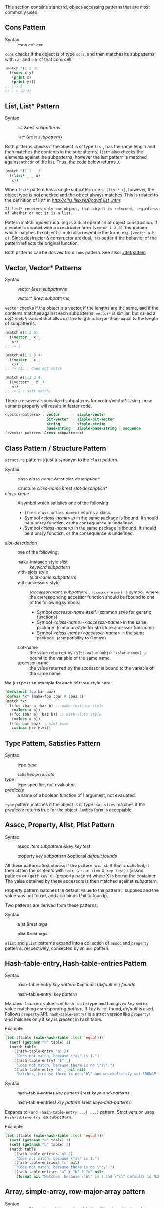 This section contains standard, object-accessing patterns that are most commonly used.

** Cons Pattern

+ Syntax :: cons /cdr/ /car/

=cons= checks if the object is of type =cons=, and then matches its
subpatterns with =car= and =cdr= of that cons cell.

#+BEGIN_SRC lisp
(match '(1 2 3)
  ((cons x y)
   (print x)
   (print y)))
;; |-> 1
;; |-> (2 3)
#+END_SRC

** List, List* Pattern

+ Syntax :: list &rest /subpatterns/
            
            list* &rest /subpatterns/

Both patterns checks if the object is of type =list=, has the same length and then matches the contents to the subpatterns. =list*= also checks the elements against the subpatterns, however the
last pattern is matched against =nthcdr= of the list. Thus, the code below
returns =3=.

#+BEGIN_SRC lisp
(match '(1 2 . 3)
  ((list* _ _ x)
   x))
#+END_SRC

When =list*= pattern has a single subpattern =x= e.g. =(list* x)=, however, the object type is not checked and the object always matches. This is related to the definition of list* in [[CLHS][http://clhs.lisp.se/Body/f_list_.htm]]:

: If list* receives only one object, that object is returned, regardless of whether or not it is a list. 

Pattern matching/destructuring is a dual operation of object construction. If a vector is created with a constructor form =(vector 1 2 3)=, the pattern which matches the object should also resemble the form, e.g. =(vector a b c)=. Since destructor & constructor are dual, it is better if the behavior of the pattern reflects the original function.

Both patterns can be /derived/ from =cons= pattern. See also: [[./defpattern]]

** Vector, Vector* Patterns

+ Syntax :: vector &rest /subpatterns/
            
            vector* &rest /subpatterns/

=vector= checks if the object is a vector, if the lengths are the same, and
if the contents matches against each subpatterns. =vector*= is similar, but
called a /soft-match/ variant that allows if the length is
larger-than-equal to the length of subpatterns.

#+BEGIN_SRC lisp
(match #(1 2 3)
  ((vector _ x _)
   x))
;; -> 2

(match #(1 2 3 4)
  ((vector _ x _)
   x))
;; -> NIL : does not match

(match #(1 2 3 4)
  ((vector* _ x _)
   x))
;; -> 2 : soft match.
#+END_SRC

There are several specialized subpatterns for vector/vector*.
Using these variants properly will results in faster code.

#+BEGIN_SRC lisp
<vector-pattern> : vector      | simple-vector
                   bit-vector  | simple-bit-vector
                   string      | simple-string
                   base-string | simple-base-string | sequence 
(<vector-pattern> &rest subpatterns)
#+END_SRC

** Class Pattern / Structure Pattern

=structure= pattern is just a synonym to the =class= pattern.

+ Syntax :: class /class-name/ &rest /slot-description*/
     
            structure /class-name/ &rest /slot-description*/
+ /class-name/ :: A symbol which satisfies one of the following:
  + =(find-class <class-name>)= returns a class.
  + Symbol /<class-name>-p/ in the same package is fbound. It should be a unary function, or the consequence is undefined.
  + Symbol /<class-name>p/ in the same package is fbound. It should be a unary function, or the consequence is undefined.
+ /slot-description/ :: one of the following:
  + make-instance style plist :: /keyword subpattern/
  + with-slots style :: /(slot-name subpattern)/
  + with-accessors style :: /(accessor-name subpattern)/ . =accessor-name= is a symbol, where the corresponding accessor function should be fbound to one of the following symbols:
    + Symbol /accessor-name/ itself. (common style for generic functions)
    + Symbol /<class-name>-<accessor-name>/ in the same package. (common style for structure accessor functions)
    + Symbol /<class-name><accessor-name>/ in the same package. (compatibility to Optima)
  + slot-name :: the value returned by =(slot-value <obj> '<slot-name>)= is bound to the variable of the same name.
  + accessor-name :: the value returned by the accessor is bound to the variable of the same name.


We just post an example for each of three style here.

#+BEGIN_SRC lisp
(defstruct foo bar baz)
(defvar *x* (make-foo :bar 0 :baz 1)
(match *x*
  ((foo :bar a :baz b) ;; make-instance style
   (values a b))
  ((foo (bar a) (baz b)) ;; with-slots style
   (values a b))
  ((foo bar baz) ;; slot name
   (values bar baz)))
#+END_SRC

** Type Pattern, Satisfies Pattern

+ Syntax :: type /type/
            
            satisfies /predicate/
+ /type/ :: type specifier, not evaluated.
+ /predicate/ :: a name of a boolean function of 1 argument, not evaluated.

=type= pattern matches if the object is of /type/. =satisfies= matches if
the /predicate/ returns true for the object. =lambda= form is acceptable.

** Assoc, Property, Alist, Plist Pattern

+ Syntax :: assoc /item/ /subpattern/ &key /key/ /test/
            
            property /key/ /subpattern/ &optional /default foundp/

All these patterns first checks if the pattern is a list.  If that is
satisfied, it then obtain the contents with =(cdr (assoc item X key test))=
(assoc pattern) or =(getf key X)= (property pattern) where X is bound the container. The value
obtained by these accessors is then matched against /subpattern/.

Property pattern matches the default value to the pattern if supplied and the value was not found, and also binds t/nil to foundp.

Two patterns are derived from these patterns.

+ Syntax :: alist &rest /args/
            
            plist &rest /args/

=alist= and =plist= patterns expand into a collection of =assoc= and
=property= patterns, respectively, connected by an =and= pattern.

** Hash-table-entry, Hash-table-entries Pattern

+ Syntax :: hash-table-entry /key/ /pattern/ &optional (/default/ nil) /foundp/

            hash-table-entry! /key/ /pattern/

Matches if current value is of =hash-table= type and has given /key/ set to value matching corresponding /pattern/. If /key/ is not found, /default/ is used. Follows =property= API. =hash-table-entry!= is a strict version like =property!= and matches only if /key/ is present in hash table.

Example:

#+begin_src lisp
(let ((table (make-hash-table :test 'equal)))
  (setf (gethash "a" table) 1)
  (match table
    ((hash-table-entry "a" 2)
     "Does not match, because \"a\" is 1.")
    ((hash-table-entry! "b" _)
     "Does not match, because there is no \"b\".")
    ((hash-table-entry "b" _ nil nil)
     "Matches, because there is no \"b\" and we explicitly set FOUNDP to NIL.")))
#+end_src

+ Syntax :: hash-table-entries /key/ /pattern/ &rest /keys-and-patterns/

            hash-table-entries! /key/ /pattern/ &rest /keys-and-patterns/

Expands to =(and (hash-table-entry ...) ...)= pattern. Strict version uses =hash-table-entry!= as subpattern.

Example:

#+BEGIN_SRC lisp
(let ((table (make-hash-table :test 'equal)))
  (setf (gethash "a" table) 1)
  (setf (gethash "b" table) 2)
  (match table
    ((hash-table-entries "a" 2)
     "Does not match, because \"a\" is 1.")
    ((hash-table-entries! "c" nil)
     "Does not match, because there is no \"c\".")
    ((hash-table-entries "a" x "b" 2 "c" nil)
     (format nil "Matches, because \"b\" is 2 and \"c\" defaults to NIL. Also captures \"a\" value ~d as X." x))))
#+END_SRC

** Array, simple-array, row-major-array pattern

+ Syntax :: array &key /element-type/ /adjustable/ /has-fill-pointer/ /displaced-to/ /(displaced-index-offset 0)/ /dimensions/ /rank/ /total-size/ /(contents nil)/

Matches against an array, its contents, and its meta-level information
such as size, element-type.
+ =CONTENTS= is a matrix notation of patterns, i.e., a tree of patterns.
  For example, =:contents ((A _ _) (_ B _) (_ _ C))= matches against
  =(AREF X 0 0)=, =(AREF X 1 1)=, =(AREF X 2 2)=
  of an array X and binds them to A, B, C respectively.
+ =DIMENSIONS= should be either
  * a quoted list of integers (e.g. '=(5 4 4)= ),
  * an integer specifying a 1-dimensional array (e.g. 256),
  * or a list pattern (e.g. =(list 5 A _)=).
+ =RANK= should be an integer (e.g. 3) or a variable pattern (e.g. A, _).
+ The rank of the array should be deduced from =DIMENSIONS= or =RANK= itself,
  and the deduced rank and the specified =RANK= should be consistent when both are present.
  Otherwise, the compilation fails. Rank information is used to parse the subpatterns.
+ =TOTAL-SIZE= should be consistent with =DIMENSIONS= when all dimensions are fully specified
  (e.g. when =DIMENSIONS= = '=(5 4 4)= and =TOTAL-SIZE= is a variable pattern,
        then it is bound to 80. When =TOTAL-SIZE= is an integer, it should be 80
        or it signals an error.)
+ =ELEMENT-TYPE= is =*= unless specified.
+ If =ADJUSTABLE=, =HAS-FILL-POINTER=, =DISPLACED-TO= are all =NIL=, then
  it is a =SIMPLE-ARRAY=. Otherwise it's an =ARRAY=.

+ Syntax :: simple-array &key /element-type dimensions rank total-size contents/
     
     Matches against a simple-array, its contents, and its meta-level information such as size, element-type.
     This is a wrapper around the base ARRAY pattern.

+ Syntax :: row-major-array &key /element-type adjustable has-fill-pointer displaced-to displaced-index-offset dimensions rank total-size contents/
 
     Same as =ARRAY= pattern, but it uses row-major-array to access the elements.
     =CONTENTS= is a list of patterns (just like in =VECTOR= pattern),
     rather than a matrix notation of the patterns in ARRAY pattern."
